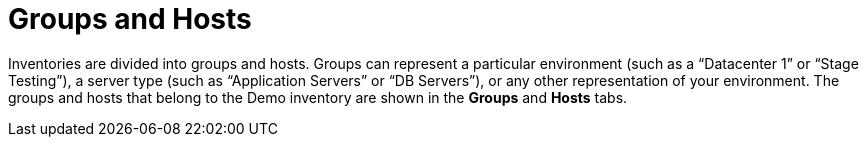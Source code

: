 [id="controller-getting-started-groups-and-hosts"]

= Groups and Hosts

Inventories are divided into groups and hosts. 
Groups can represent a particular environment (such as a “Datacenter 1” or “Stage Testing”), a server type (such as “Application Servers” or “DB Servers”), or any other representation of your environment. 
The groups and hosts that belong to the Demo inventory are shown in the *Groups* and *Hosts* tabs.